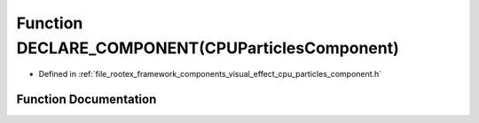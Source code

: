 .. _exhale_function_cpu__particles__component_8h_1a887ff8363cc8e2016ebb85bec33a5bc6:

Function DECLARE_COMPONENT(CPUParticlesComponent)
=================================================

- Defined in :ref:`file_rootex_framework_components_visual_effect_cpu_particles_component.h`


Function Documentation
----------------------


.. doxygenfunction:: DECLARE_COMPONENT(CPUParticlesComponent)
